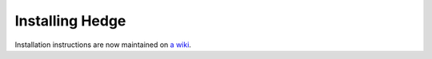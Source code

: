 .. highlight:: sh

Installing Hedge
================

Installation instructions are now maintained on 
`a wiki <http://wiki.tiker.net/Hedge/InstallingFromGit>`_.
